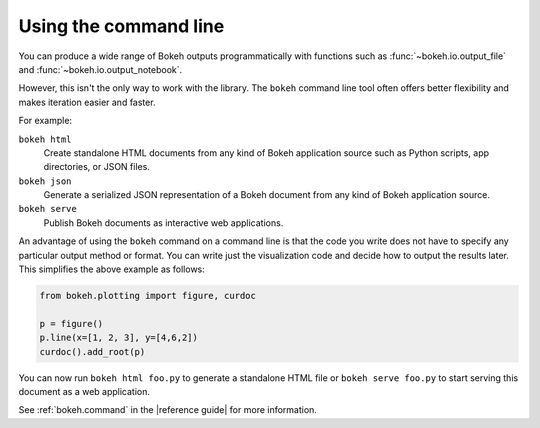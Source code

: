 .. _userguide_cli:

Using the command line
======================

You can produce a wide range of Bokeh outputs programmatically
with functions such as :func:`~bokeh.io.output_file` and
:func:`~bokeh.io.output_notebook`.

However, this isn't the only way to work with the library. The ``bokeh`` command
line tool often offers better flexibility and makes iteration easier and faster.

For example:

``bokeh html``
    Create standalone HTML documents from any kind of Bokeh application
    source such as Python scripts, app directories, or JSON files.

``bokeh json``
    Generate a serialized JSON representation of a Bokeh document from any
    kind of Bokeh application source.

``bokeh serve``
    Publish Bokeh documents as interactive web applications.

An advantage of using the ``bokeh`` command on a command line is that the code
you write does not have to specify any particular output method or format. You
can write just the visualization code and decide how to output the results
later. This simplifies the above example as follows:

.. code-block:: python

    from bokeh.plotting import figure, curdoc

    p = figure()
    p.line(x=[1, 2, 3], y=[4,6,2])
    curdoc().add_root(p)

You can now run ``bokeh html foo.py`` to generate a standalone HTML file
or ``bokeh serve foo.py`` to start serving this document as a web application.

See :ref:`bokeh.command` in the |reference guide| for more information.
